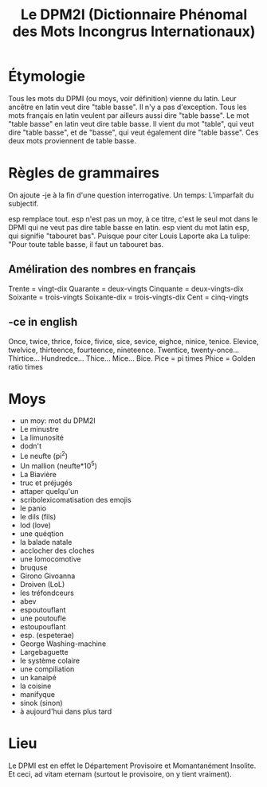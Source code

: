 #+TITLE: Le DPM2I (Dictionnaire Phénomal des Mots Incongrus Internationaux)

* Étymologie
Tous les mots du DPMI (ou moys, voir définition) vienne du latin. 
Leur ancêtre en latin veut dire "table basse". Il n'y a pas d'exception. 
Tous les mots français en latin veulent par ailleurs aussi dire "table basse". 
Le mot "table basse" en latin veut dire table basse. 
Il vient du mot "table", qui veut dire "table basse", et de "basse", qui veut également dire
"table basse". 
Ces deux mots proviennent de table basse. 
* Règles de grammaires
On ajoute -je à la fin d'une question interrogative.  
Un temps: L'imparfait du subjectif. 

esp remplace tout.
esp n'est pas un moy, à ce titre, c'est le seul mot dans le DPMI qui ne veut pas
dire table basse en latin. esp vient du mot latin esp, qui signifie "tabouret bas".
Puisque pour citer Louis Laporte aka La tulipe:
"Pour toute table basse, il faut un tabouret bas.

** Améliration des nombres en français
Trente = vingt-dix  
Quarante = deux-vingts  
Cinquante = deux-vingts-dix 
Soixante = trois-vingts 
Soixante-dix = trois-vingts-dix 
Cent = cinq-vingts 

** -ce in english
Once, twice, thrice, foice, fivice, sice, sevice, eighce, ninice, tenice. 
Elevice, twelvice, thirteence, fourteence, nineteence. 
Twentice, twenty-once... Thirtice... Hundredce... Thice... Mice... Bice. 
Pice = pi times 
Phice = Golden ratio times 

* Moys
- un moy: mot du DPM2I
- Le minustre
- La limunosité
- dodn't
- Le neufte (pi^2)
- Un mallion (neufte*10^5)
- La Biavière
- truc et préjugés
- attaper quelqu'un
- scribolexicomatisation des emojis
- le panio
- le dils (fils)
- lod (love)
- une quéqtion
- la balade natale
- acclocher des cloches
- une lomocomotive
- bruquse
- Girono Givoanna
- Droiven (LoL)
- les tréfondceurs
- abev
- espoutouflant
- une poutoufle
- estoupouflant
- esp. (espeterae)
- George Washing-machine
- Largebaguette
- le système colaire
- une compiliation
- un kanaipé
- la coisine
- manifyque
- sinok (sinon)
- à aujourd'hui dans plus tard
* Lieu
Le DPMI est en effet le Département Provisoire et Momantanément Insolite.
Et ceci, ad vitam eternam (surtout le provisoire, on y tient vraiment).
